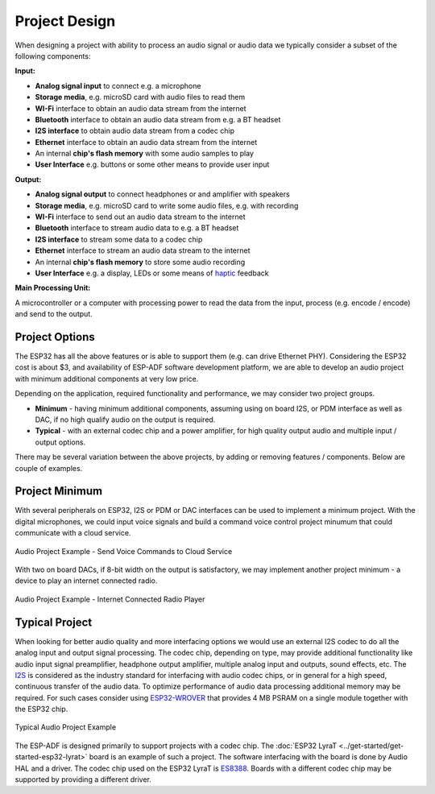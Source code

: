 Project Design
**************

When designing a project with ability to process an audio signal or audio data we typically consider a subset of the following components:

**Input:**

* **Analog signal input** to connect e.g. a microphone
* **Storage media**, e.g. microSD card with audio files to read them
* **WI-Fi** interface to obtain an audio data stream from the internet
* **Bluetooth** interface to obtain an audio data stream from e.g. a BT headset
* **I2S interface** to obtain audio data stream from a codec chip
* **Ethernet** interface to obtain an audio data stream from the internet
* An internal **chip's flash memory** with some audio samples to play
* **User Interface** e.g. buttons or some other means to provide user input

**Output:**

* **Analog signal output** to connect headphones or and amplifier with speakers
* **Storage media**, e.g. microSD card to write some audio files, e.g. with recording
* **WI-Fi** interface to send out an audio data stream to the internet
* **Bluetooth** interface to stream audio data to e.g. a BT headset
* **I2S interface** to stream some data to a codec chip
* **Ethernet** interface to stream an audio data stream to the internet
* An internal **chip's flash memory** to store some audio recording
* **User Interface** e.g. a display, LEDs or some means of `haptic <https://en.wikipedia.org/wiki/Haptic_technology>`_ feedback

**Main Processing Unit:**

A microcontroller or a computer with processing power to read the data from the input, process (e.g. encode / encode) and send to the output.


Project Options
===============

The ESP32 has all the above features or is able to support them (e.g. can drive Ethernet PHY). Considering the ESP32 cost is about $3, and availability of ESP-ADF software development platform, we are able to develop an audio project with minimum additional components at very low price.

Depending on the application, required functionality and performance, we may consider two project groups.

* **Minimum** - having minimum additional components, assuming using on board I2S, or PDM interface as well as DAC, if no high qualify audio on the output is required.
* **Typical** - with an external codec chip and a power amplifier, for high quality output audio and multiple input / output options.

There may be several variation between the above projects, by adding or removing features / components. Below are couple of examples.


Project Minimum
===============

With several peripherals on ESP32, I2S or PDM or DAC interfaces can be used to implement a minimum project. With the digital microphones, we could input voice signals and build a command voice control project minumum that could communicate with a cloud service.

.. figure:: ../../_static/audio-project-minimum-voice-service.jpg
    :alt: Audio Project Example - Send Voice Commands to Cloud Service
    :figclass: align-center

    Audio Project Example - Send Voice Commands to Cloud Service

With two on board DACs, if 8-bit width on the output is satisfactory, we may implement another project minimum - a device to play an internet connected radio.

.. figure:: ../../_static/audio-project-minimum-internet-radio.jpg
    :alt: Audio Project Example - Internet Connected Radio Player
    :figclass: align-center

    Audio Project Example - Internet Connected Radio Player


Typical Project
===============

When looking for better audio quality and more interfacing options we would use an external I2S codec to do all the analog input and output signal processing. The codec chip, depending on type, may provide additional functionality like audio input signal preamplifier, headphone output amplifier, multiple analog input and outputs, sound effects, etc. The `I2S <http://iot-bits.com/wp-content/uploads/2017/06/I2SBUS.pdf>`_ is considered as the industry standard for interfacing with audio codec chips, or in general for a high speed, continuous transfer of the audio data. To optimize performance of audio data processing additional memory may be required. For such cases consider using `ESP32-WROVER <https://esp-idf.readthedocs.io/en/latest/hw-reference/modules-and-boards.html#esp32-wrover>`_ that provides 4 MB PSRAM on a single module together with the ESP32 chip.

.. figure:: ../../_static/audio-project-typical-example.jpg
    :alt: Typical Audio Project Example
    :figclass: align-center

    Typical Audio Project Example

The ESP-ADF is designed primarily to support projects with a codec chip. The :doc:`ESP32 LyraT <../get-started/get-started-esp32-lyrat>` board is an example of such a project. The software interfacing with the board is done by Audio HAL and a driver. The codec chip used on the ESP32 LyraT is `ES8388 <http://www.everest-semi.com/pdf/ES8388%20DS.pdf>`_. Boards with a different codec chip may be supported by providing a different driver.

